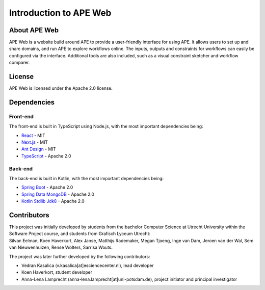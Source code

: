 Introduction to APE Web
=======================

About APE Web
^^^^^^^^^^^^^
APE Web is a website build around APE to provide a user-friendly interface for using APE.
It allows users to set up and share domains, and run APE to explore workflows online.
The inputs, outputs and constraints for workflows can easily be configured via the interface.
Additional tools are also included, such as a visual constraint sketcher and workflow comparer.


License
^^^^^^^
APE Web is licensed under the Apache 2.0 license.

Dependencies
^^^^^^^^^^^^

Front-end
~~~~~~~~~
The front-end is built in TypeScript using Node.js, with the most important dependencies being:

* `React <https://www.npmjs.com/package/react>`_ - MIT
* `Next.js <https://www.npmjs.com/package/next>`_ - MIT
* `Ant Design <https://www.npmjs.com/package/antd>`_ - MIT
* `TypeScript <https://www.npmjs.com/package/typescript>`_ - Apache 2.0

Back-end
~~~~~~~~
The back-end is built in Kotlin, with the most important dependencies being:

* `Spring Boot <https://mvnrepository.com/artifact/org.springframework.boot/spring-boot-starter-web>`_ - Apache 2.0
* `Spring Data MongoDB <https://mvnrepository.com/artifact/org.springframework.data/spring-data-mongodb>`_ - Apache 2.0
* `Kotlin Stdlib Jdk8 <https://mvnrepository.com/artifact/org.jetbrains.kotlin/kotlin-stdlib-jdk8>`_ - Apache 2.0

Contributors
^^^^^^^^^^^^
| This project was initially developed by students from the bachelor Computer Science at Utrecht University within the Software Project course, and students from Grafisch Lyceum Utrecht:
| Silvan Eelman, Koen Haverkort, Alex Janse, Matthijs Rademaker, Megan Tjoeng, Inge van Dam, Jeroen van der Wal, Sem van Nieuwenhuizen, Rense Wolters, Sarrisa Wouts.

The project was later further developed by the following contributors:

* Vedran Kasalica (v.kasalica[at]esciencecenter.nl), lead developer
* Koen Haverkort, student developer
* Anna-Lena Lamprecht (anna-lena.lamprecht[at]uni-potsdam.de), project initiator and principal investigator
